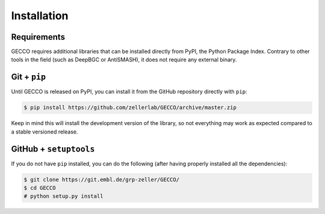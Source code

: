 Installation
============


Requirements
^^^^^^^^^^^^

GECCO requires additional libraries that can be installed directly from PyPI,
the Python Package Index. Contrary to other tools in the field
(such as DeepBGC or AntiSMASH), it does not require any external binary.


.. PyPi
.. ^^^^
..
.. GECCO is hosted on the EMBL Git server, but the easiest way to install it is
.. to download the latest release from its `PyPi repository <https://pypi.python.org/pypi/gecco>`_.
.. It will install all dependencies then install the ``gecco`` module:
..
.. .. code:: console
..
.. 	$ pip install gecco

.. Conda
.. ^^^^^
..
.. GECCO is also available as a `recipe <https://anaconda.org/bioconda/GECCO>`_
.. in the `bioconda <https://bioconda.github.io/>`_ channel. To install, simply
.. use the `conda` installer:
..
.. .. code:: console
..
.. 	 $ conda install -c bioconda GECCO
..

Git + ``pip``
^^^^^^^^^^^^^

Until GECCO is released on PyPI, you can install it from the GitHub repository
directly with ``pip``:

.. If, for any reason, you prefer to download the library from the git repository,
.. you can clone the repository and install the repository by running:

.. code:: console

	$ pip install https://github.com/zellerlab/GECCO/archive/master.zip


Keep in mind this will install the development version of the library, so not
everything may work as expected compared to a stable versioned release.


GitHub + ``setuptools``
^^^^^^^^^^^^^^^^^^^^^^^

If you do not have ``pip`` installed, you can do the following (after
having properly installed all the dependencies):

.. code:: console

	$ git clone https://git.embl.de/grp-zeller/GECCO/
	$ cd GECCO
	# python setup.py install
